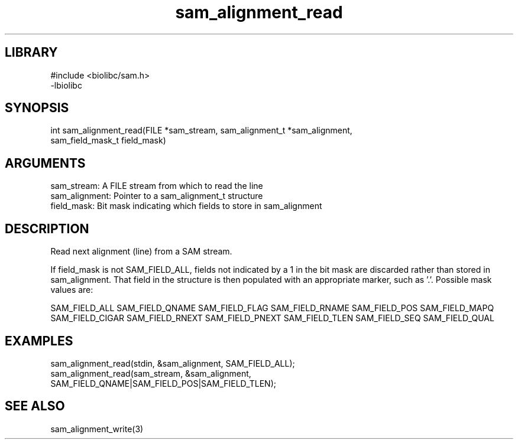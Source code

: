 \" Generated by c2man from sam_alignment_read.c
.TH sam_alignment_read 3

.SH LIBRARY
\" Indicate #includes, library name, -L and -l flags
.nf
.na
#include <biolibc/sam.h>
-lbiolibc
.ad
.fi

\" Convention:
\" Underline anything that is typed verbatim - commands, etc.
.SH SYNOPSIS
.PP
.nf 
.na
int     sam_alignment_read(FILE *sam_stream, sam_alignment_t *sam_alignment,
sam_field_mask_t field_mask)
.ad
.fi

.SH ARGUMENTS
.nf
.na
sam_stream:     A FILE stream from which to read the line
sam_alignment:  Pointer to a sam_alignment_t structure
field_mask:     Bit mask indicating which fields to store in sam_alignment
.ad
.fi

.SH DESCRIPTION

Read next alignment (line) from a SAM stream.

If field_mask is not SAM_FIELD_ALL, fields not indicated by a 1
in the bit mask are discarded rather than stored in sam_alignment.
That field in the structure is then populated with an appropriate
marker, such as '.'.  Possible mask values are:

SAM_FIELD_ALL
SAM_FIELD_QNAME
SAM_FIELD_FLAG
SAM_FIELD_RNAME
SAM_FIELD_POS
SAM_FIELD_MAPQ
SAM_FIELD_CIGAR
SAM_FIELD_RNEXT
SAM_FIELD_PNEXT
SAM_FIELD_TLEN
SAM_FIELD_SEQ
SAM_FIELD_QUAL

.SH EXAMPLES
.nf
.na

sam_alignment_read(stdin, &sam_alignment, SAM_FIELD_ALL);
sam_alignment_read(sam_stream, &sam_alignment,
SAM_FIELD_QNAME|SAM_FIELD_POS|SAM_FIELD_TLEN);
.ad
.fi

.SH SEE ALSO

sam_alignment_write(3)


